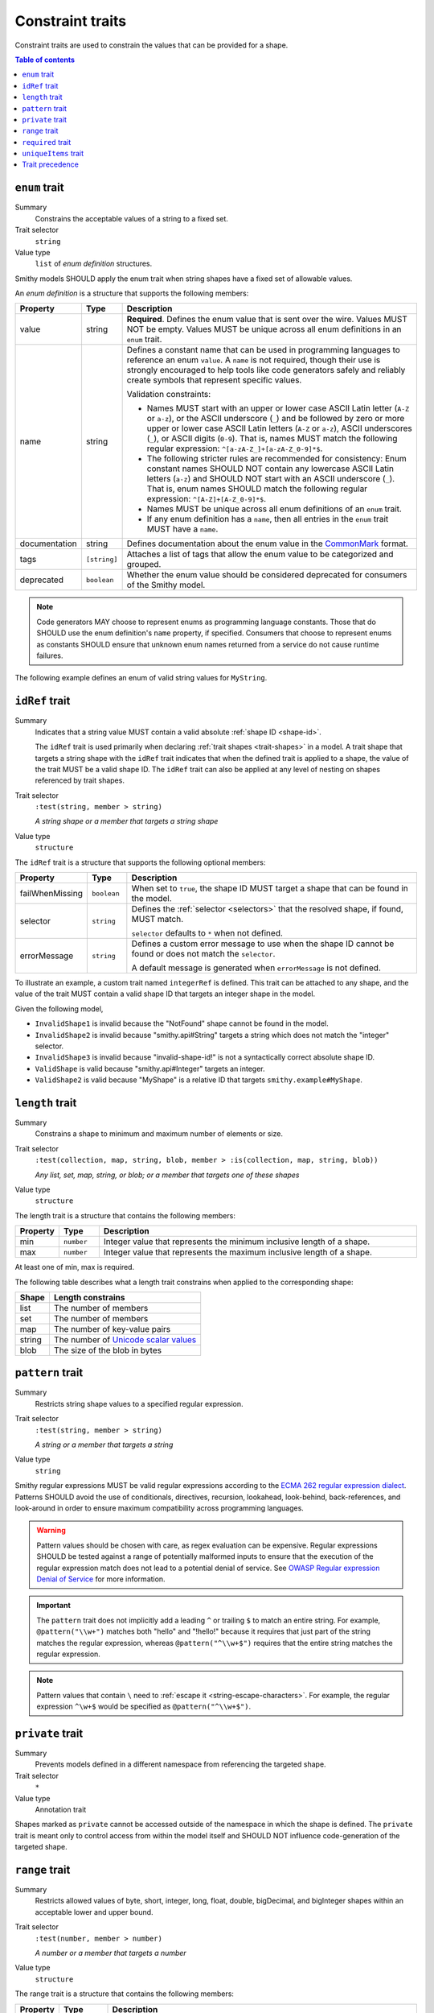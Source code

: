 =================
Constraint traits
=================

Constraint traits are used to constrain the values that can be provided
for a shape.

.. contents:: Table of contents
    :depth: 1
    :local:
    :backlinks: none


.. smithy-trait:: smithy.api#enum
.. _enum-trait:

--------------
``enum`` trait
--------------

Summary
    Constrains the acceptable values of a string to a fixed set.
Trait selector
    ``string``
Value type
    ``list`` of *enum definition* structures.

Smithy models SHOULD apply the enum trait when string shapes have a fixed
set of allowable values.

An *enum definition* is a structure that supports the following members:

.. list-table::
    :header-rows: 1
    :widths: 10 10 80

    * - Property
      - Type
      - Description
    * - value
      - string
      - **Required**. Defines the enum value that is sent over the wire. Values
        MUST NOT be empty. Values MUST be unique across all enum definitions in
        an ``enum`` trait.
    * - name
      - string
      - Defines a constant name that can be used in programming languages to
        reference an enum ``value``. A ``name`` is not required, though
        their use is strongly encouraged to help tools like code generators
        safely and reliably create symbols that represent specific values.

        Validation constraints:

        * Names MUST start with an upper or lower case ASCII Latin letter
          (``A-Z`` or ``a-z``), or the ASCII underscore (``_``) and be
          followed by zero or more upper or lower case ASCII Latin letters
          (``A-Z`` or ``a-z``), ASCII underscores (``_``), or ASCII digits
          (``0-9``). That is, names MUST match the following regular
          expression: ``^[a-zA-Z_]+[a-zA-Z_0-9]*$``.
        * The following stricter rules are recommended for consistency: Enum
          constant names SHOULD NOT contain any lowercase ASCII Latin letters
          (``a-z``) and SHOULD NOT start with an ASCII underscore (``_``).
          That is, enum names SHOULD match the following regular expression:
          ``^[A-Z]+[A-Z_0-9]*$``.
        * Names MUST be unique across all enum definitions of an ``enum``
          trait.
        * If any enum definition has a ``name``, then all entries in the
          ``enum`` trait MUST have a ``name``.
    * - documentation
      - string
      - Defines documentation about the enum value in the CommonMark_ format.
    * - tags
      - ``[string]``
      - Attaches a list of tags that allow the enum value to be categorized and
        grouped.
    * - deprecated
      - ``boolean``
      - Whether the enum value should be considered deprecated for consumers of
        the Smithy model.

.. note::

    Code generators MAY choose to represent enums as programming language
    constants. Those that do SHOULD use the enum definition's ``name`` property,
    if specified. Consumers that choose to represent enums as constants SHOULD
    ensure that unknown enum names returned from a service do not cause runtime
    failures.

The following example defines an enum of valid string values for ``MyString``.

.. tabs::

    .. code-tab:: smithy

        @enum([
            {
                value: "t2.nano"
                name: "T2_NANO"
                documentation: """
                    T2 instances are Burstable Performance
                    Instances that provide a baseline level of CPU
                    performance with the ability to burst above the
                    baseline."""
                tags: ["ebsOnly"]
            }
            {
                value: "t2.micro"
                name: "T2_MICRO"
                documentation: """
                    T2 instances are Burstable Performance
                    Instances that provide a baseline level of CPU
                    performance with the ability to burst above the
                    baseline."""
                tags: ["ebsOnly"]
            }
            {
                value: "m256.mega"
                name: "M256_MEGA"
                deprecated: true
            }
        ])
        string MyString

    .. code-tab:: json

        {
            "smithy": "1.0",
            "shapes": {
                "smithy.example#MyString": {
                    "type": "string",
                    "traits": {
                        "smithy.api#enum": [
                            {
                                "value": "t2.nano",
                                "name": "T2_NANO",
                                "documentation": "T2 instances are ...",
                                "tags": [
                                    "ebsOnly"
                                ]
                            },
                            {
                                "value": "t2.micro",
                                "name": "T2_MICRO",
                                "documentation": "T2 instances are ...",
                                "tags": [
                                    "ebsOnly"
                                ]
                            },
                            {
                                "value": "m256.mega",
                                "name": "M256_MEGA",
                                "deprecated": true
                            }
                        ]
                    }
                }
            }
        }


.. smithy-trait:: smithy.api#idRef
.. _idref-trait:

---------------
``idRef`` trait
---------------

Summary
    Indicates that a string value MUST contain a valid absolute
    :ref:`shape ID <shape-id>`.

    The ``idRef`` trait is used primarily when declaring
    :ref:`trait shapes <trait-shapes>` in a model. A trait shape
    that targets a string shape with the ``idRef`` trait indicates that when
    the defined trait is applied to a shape, the value of the trait MUST be
    a valid shape ID. The ``idRef`` trait can also be applied at any level of
    nesting on shapes referenced by trait shapes.
Trait selector
    ``:test(string, member > string)``

    *A string shape or a member that targets a string shape*
Value type
    ``structure``

The ``idRef`` trait is a structure that supports the following optional
members:

.. list-table::
    :header-rows: 1
    :widths: 10 10 80

    * - Property
      - Type
      - Description
    * - failWhenMissing
      - ``boolean``
      - When set to ``true``, the shape ID MUST target a shape that can be
        found in the model.
    * - selector
      - ``string``
      - Defines the :ref:`selector <selectors>` that the resolved shape,
        if found, MUST match.

        ``selector`` defaults to ``*`` when not defined.
    * - errorMessage
      - ``string``
      - Defines a custom error message to use when the shape ID cannot be
        found or does not match the ``selector``.

        A default message is generated when ``errorMessage`` is not defined.

To illustrate an example, a custom trait named ``integerRef`` is defined.
This trait can be attached to any shape, and the value of the trait MUST
contain a valid shape ID that targets an integer shape in the model.

.. tabs::

    .. code-tab:: smithy

        namespace smithy.example

        @trait
        @idRef(failWhenMissing: true, selector: "integer")
        string integerRef

    .. code-tab:: json

        {
            "smithy": "1.0",
            "shapes": {
                "smithy.example#integerRef": {
                    "type": "string",
                    "traits": {
                        "smithy.api#trait": {},
                        "smithy.api#idRef": {
                            "failWhenMissing": true,
                            "selector": "integer"
                        }
                    }
                }
            }
        }

Given the following model,

.. tabs::

    .. code-tab:: smithy

        namespace smithy.example

        @integerRef(NotFound)
        string InvalidShape1

        @integerRef(String)
        string InvalidShape2

        @integerRef("invalid-shape-id!")
        string InvalidShape3

        @integerRef(Integer)
        string ValidShape

        @integerRef(MyShape)
        string ValidShape2

        integer MyShape

    .. code-tab:: json

        {
            "smithy": "1.0",
            "shapes": {
                "smithy.example#InvalidShape1": {
                    "type": "string",
                    "traits": {
                        "smithy.example#integerRef": "NotFound"
                    }
                },
                "smithy.example#InvalidShape2": {
                    "type": "string",
                    "traits": {
                        "smithy.example#integerRef": "String"
                    }
                },
                "smithy.example#InvalidShape3": {
                    "type": "string",
                    "traits": {
                        "smithy.example#integerRef": "invalid-shape-id!"
                    }
                },
                "smithy.example#ValidShape": {
                    "type": "string",
                    "traits": {
                        "smithy.example#integerRef": "Integer"
                    }
                },
                "smithy.example#ValidShape2": {
                    "type": "string",
                    "traits": {
                        "smithy.example#integerRef": "smithy.example#MyShape"
                    }
                },
                "smithy.example#MyShape": {
                    "type": "integer"
                }
            }
        }

- ``InvalidShape1`` is invalid because the "NotFound" shape cannot be
  found in the model.
- ``InvalidShape2`` is invalid because "smithy.api#String" targets a
  string which does not match the "integer" selector.
- ``InvalidShape3`` is invalid because "invalid-shape-id!" is not a
  syntactically correct absolute shape ID.
- ``ValidShape`` is valid because "smithy.api#Integer" targets an integer.
- ``ValidShape2`` is valid because "MyShape" is a relative ID that targets
  ``smithy.example#MyShape``.


.. _length-trait:

----------------
``length`` trait
----------------

Summary
    Constrains a shape to minimum and maximum number of elements or size.
Trait selector
    ``:test(collection, map, string, blob, member > :is(collection, map, string, blob))``

    *Any list, set, map, string, or blob; or a member that targets one of these shapes*
Value type
    ``structure``

The length trait is a structure that contains the following members:

.. list-table::
    :header-rows: 1
    :widths: 10 10 80

    * - Property
      - Type
      - Description
    * - min
      - ``number``
      - Integer value that represents the minimum inclusive length of a shape.
    * - max
      - ``number``
      - Integer value that represents the maximum inclusive length of a shape.

At least one of min, max is required.

The following table describes what a length trait constrains when applied to
the corresponding shape:

===========  =====================================
Shape        Length constrains
===========  =====================================
list         The number of members
set          The number of members
map          The number of key-value pairs
string       The number of `Unicode scalar values <https://www.unicode.org/glossary/#unicode_scalar_value>`__
blob         The size of the blob in bytes
===========  =====================================

.. tabs::

    .. code-tab:: smithy

        @length(min: 1, max: 10)
        string MyString

    .. code-tab:: json

        {
            "smithy": "1.0",
            "shapes": {
                "smithy.example#MyString": {
                    "type": "string",
                    "traits": {
                        "smithy.api#length": {
                            "min": 1,
                            "max": 10
                        }
                    }
                }
            }
        }


.. smithy-trait:: smithy.api#pattern
.. _pattern-trait:

-----------------
``pattern`` trait
-----------------

Summary
    Restricts string shape values to a specified regular expression.
Trait selector
    ``:test(string, member > string)``

    *A string or a member that targets a string*
Value type
    ``string``

Smithy regular expressions MUST be valid regular expressions according to the
`ECMA 262 regular expression dialect`_. Patterns SHOULD avoid the use of
conditionals, directives, recursion, lookahead, look-behind, back-references,
and look-around in order to ensure maximum compatibility across programming
languages.

.. warning::

    Pattern values should be chosen with care, as regex evaluation can be
    expensive. Regular expressions SHOULD be tested against a range of
    potentially malformed inputs to ensure that the execution of the regular
    expression match does not lead to a potential denial of service. See
    `OWASP Regular expression Denial of Service`_ for more information.

.. important::

    The ``pattern`` trait does not implicitly add a leading ``^`` or trailing
    ``$`` to match an entire string. For example, ``@pattern("\\w+")`` matches
    both "hello" and "!hello!" because it requires that just part of the
    string matches the regular expression, whereas ``@pattern("^\\w+$")``
    requires that the entire string matches the regular expression.

.. note::

    Pattern values that contain ``\`` need to :ref:`escape it <string-escape-characters>`.
    For example, the regular expression ``^\w+$`` would be specified as
    ``@pattern("^\\w+$")``.

.. tabs::

    .. code-tab:: smithy

        @pattern("\\w+")
        string MyString

    .. code-tab:: json

        {
            "smithy": "1.0",
            "shapes": {
                "smithy.example#MyString": {
                    "type": "string",
                    "traits": {
                        "smithy.api#pattern": "\\w+"
                    }
                }
            }
        }


.. smithy-trait:: smithy.api#private
.. _private-trait:

-----------------
``private`` trait
-----------------

Summary
    Prevents models defined in a different namespace from referencing the
    targeted shape.
Trait selector
    ``*``
Value type
    Annotation trait

Shapes marked as ``private`` cannot be accessed outside of the namespace in
which the shape is defined. The ``private`` trait is meant only to control
access from within the model itself and SHOULD NOT influence code-generation
of the targeted shape.


.. smithy-trait:: smithy.api#range
.. _range-trait:

---------------
``range`` trait
---------------

Summary
    Restricts allowed values of byte, short, integer, long, float, double,
    bigDecimal, and bigInteger shapes within an acceptable lower and upper
    bound.
Trait selector
    ``:test(number, member > number)``

    *A number or a member that targets a number*
Value type
    ``structure``

The range trait is a structure that contains the following members:

.. list-table::
    :header-rows: 1
    :widths: 10 10 80

    * - Property
      - Type
      - Description
    * - min
      - ``bigDecimal``
      - Specifies the allowed inclusive minimum value.
    * - max
      - ``bigDecimal``
      - Specifies the allowed inclusive maximum value.

At least one of ``min`` or ``max`` is required. ``min`` and ``max`` accept both
integers and real numbers. Real numbers may only be applied to float, double,
or bigDecimal shapes. ``min`` and ``max`` MUST fall within the allowable range
of the targeted numeric shape to which it is applied.

.. tabs::

    .. code-tab:: smithy

        @range(min: 1, max: 10)
        integer MyInt

    .. code-tab:: json

        {
            "smithy": "1.0",
            "shapes": {
                "smithy.example#MyInt": {
                    "type": "integer",
                    "traits": {
                        "smithy.api#range": {
                            "min": 1,
                            "max": 10
                        }
                    }
                }
            }
        }


.. smithy-trait:: smithy.api#required
.. _required-trait:

------------------
``required`` trait
------------------

Summary
    Marks a structure member as required, meaning a value for the member MUST
    be present and not set to ``null``.
Trait selector
    ``structure > member``

    *Member of a structure*
Value type
    Annotation trait.

The required trait applies to structure data, operation input, output, and
errors. When a member that is part of the input of an operation is marked as
required, a client MUST provide a value for the member when calling the
operation. When a member that is part of the output of an operation or an
error is marked as required, a service MUST provide a value for the member
in a response.

A structure member can be marked as required in the Smithy IDL by suffixing
the shape ID target of a member with ``!``. This is purely syntactic sugar
supported in the IDL for applying the ``@required`` trait.

.. tabs::

    .. code-tab:: smithy

        structure MyStructure {
            foo: FooString!
        }

    .. code-tab:: json

        {
            "smithy": "1.0",
            "shapes": {
                "smithy.example#MyStructure": {
                    "type": "structure",
                    "members": {
                        "foo": {
                            "target": "smithy.example#FooString",
                            "traits": {
                                "smithy.api#required": {}
                            }
                        }
                    }
                }
            }
        }

Using the long-form of ``@required`` works too, and it is semantically
equivalent to using ``!``:

.. tabs::

    .. code-tab:: smithy

        structure MyStructure {
            @required
            foo: FooString
        }

    .. code-tab:: json

        {
            "smithy": "1.0",
            "shapes": {
                "smithy.example#MyStructure": {
                    "type": "structure",
                    "members": {
                        "foo": {
                            "target": "smithy.example#FooString",
                            "traits": {
                                "smithy.api#required": {}
                            }
                        }
                    }
                }
            }
        }

.. seealso::

   :ref:`recommended-trait`


.. smithy-trait:: smithy.api#uniqueItems
.. _uniqueItems:

---------------------
``uniqueItems`` trait
---------------------

.. warning:

    This trait has been deprecated. It may be removed in future versions. Set
    shapes should be used instead.

Summary
    Indicates that the items in a :ref:`list` MUST be unique.
Trait selector
    ``:test(list > member > simpleType)``

    *A list that targets any simple type.*
Value type
    Annotation trait.

.. tabs::

    .. code-tab:: smithy

        @uniqueItems
        list MyList {
            member: String
        }

    .. code-tab:: json

        {
            "smithy": "1.0",
            "shapes": {
                "smithy.example#MyList": {
                    "type": "list",
                    "member": {
                        "target": "smithy.api#String"
                    },
                    "traits": {
                        "smithy.api#uniqueItems": {}
                    }
                }
            }
        }

.. _precedence:

----------------
Trait precedence
----------------

Some constraints can be applied to shapes as well as structure members. If a
constraint of the same type is applied to a structure member and the shape
that the member targets, the trait applied to the member takes precedence.

In the below example, the ``range`` trait applied to ``numberOfItems``
takes precedence over the one applied to ``PositiveInteger``. The resolved
minimum will be ``7``, and the maximum ``12``.

.. tabs::

    .. code-tab:: smithy

        structure ShoppingCart {
            @range(min: 7, max:12)
            numberOfItems: PositiveInteger
        }

        @range(min: 1)
        integer PositiveInteger

    .. code-tab:: json

        {
            "smithy": "1.0",
            "shapes": {
                "smithy.example#MyStructure": {
                    "type": "structure",
                    "members": {
                        "foo": {
                            "target": "smithy.example#PositiveInteger",
                            "traits": {
                                "smithy.api#range": {
                                    "min": 7,
                                    "max": 12
                                }
                            }
                        }
                    }
                },
                "smithy.example#PositiveInteger": {
                    "type": "integer",
                    "traits": {
                        "smithy.api#range": {
                            "min": 1
                        }
                    }
                }
            }
        }

.. _ECMA 262 regular expression dialect: https://www.ecma-international.org/ecma-262/8.0/index.html#sec-patterns
.. _CommonMark: https://spec.commonmark.org/
.. _OWASP Regular expression Denial of Service: https://owasp.org/www-community/attacks/Regular_expression_Denial_of_Service_-_ReDoS
